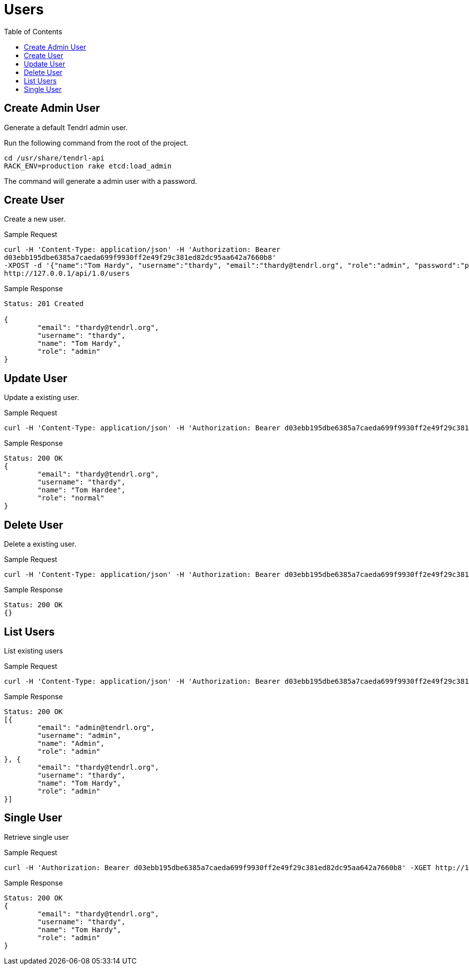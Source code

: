 // vim: tw=79
= Users
:toc:

== Create Admin User

Generate a default Tendrl admin user.

Run the following command from the root of the project.

----------
cd /usr/share/tendrl-api
RACK_ENV=production rake etcd:load_admin
----------

The command will generate a admin user with a password.

== Create User

Create a new user.

Sample Request

----------
curl -H 'Content-Type: application/json' -H 'Authorization: Bearer
d03ebb195dbe6385a7caeda699f9930ff2e49f29c381ed82dc95aa642a7660b8' 
-XPOST -d '{"name":"Tom Hardy", "username":"thardy", "email":"thardy@tendrl.org", "role":"admin", "password":"pass1234", "password_confirmation":"pass1234"}'
http://127.0.0.1/api/1.0/users
----------

Sample Response

----------
Status: 201 Created

{
	"email": "thardy@tendrl.org",
	"username": "thardy",
	"name": "Tom Hardy",
	"role": "admin"
}
----------

== Update User

Update a existing user.

Sample Request

----------
curl -H 'Content-Type: application/json' -H 'Authorization: Bearer d03ebb195dbe6385a7caeda699f9930ff2e49f29c381ed82dc95aa642a7660b8' -XPUT -d '{"name":"Tom Hardee", "username":"thardy", "email":"thardy@tendrl.org", "role":"normal"}' http://127.0.0.1/api/1.0/users/thardy
----------

Sample Response

----------
Status: 200 OK
{
	"email": "thardy@tendrl.org",
	"username": "thardy",
	"name": "Tom Hardee",
	"role": "normal"
}
----------

== Delete User

Delete a existing user.

Sample Request
----------
curl -H 'Content-Type: application/json' -H 'Authorization: Bearer d03ebb195dbe6385a7caeda699f9930ff2e49f29c381ed82dc95aa642a7660b8' -XDELETE http://127.0.0.1/api/1.0/users/thardy
----------

Sample Response
----------
Status: 200 OK
{}
----------

== List Users

List existing users

Sample Request
----------
curl -H 'Content-Type: application/json' -H 'Authorization: Bearer d03ebb195dbe6385a7caeda699f9930ff2e49f29c381ed82dc95aa642a7660b8' -XGET http://127.0.0.1/api/1.0/users
----------

Sample Response
----------
Status: 200 OK
[{
	"email": "admin@tendrl.org",
	"username": "admin",
	"name": "Admin",
	"role": "admin"
}, {
	"email": "thardy@tendrl.org",
	"username": "thardy",
	"name": "Tom Hardy",
	"role": "admin"
}]
----------

== Single User

Retrieve single user

Sample Request
----------
curl -H 'Authorization: Bearer d03ebb195dbe6385a7caeda699f9930ff2e49f29c381ed82dc95aa642a7660b8' -XGET http://127.0.0.1/api/1.0/users/thardy
----------
Sample Response
----------
Status: 200 OK
{
	"email": "thardy@tendrl.org",
	"username": "thardy",
	"name": "Tom Hardy",
	"role": "admin"
}
----------
